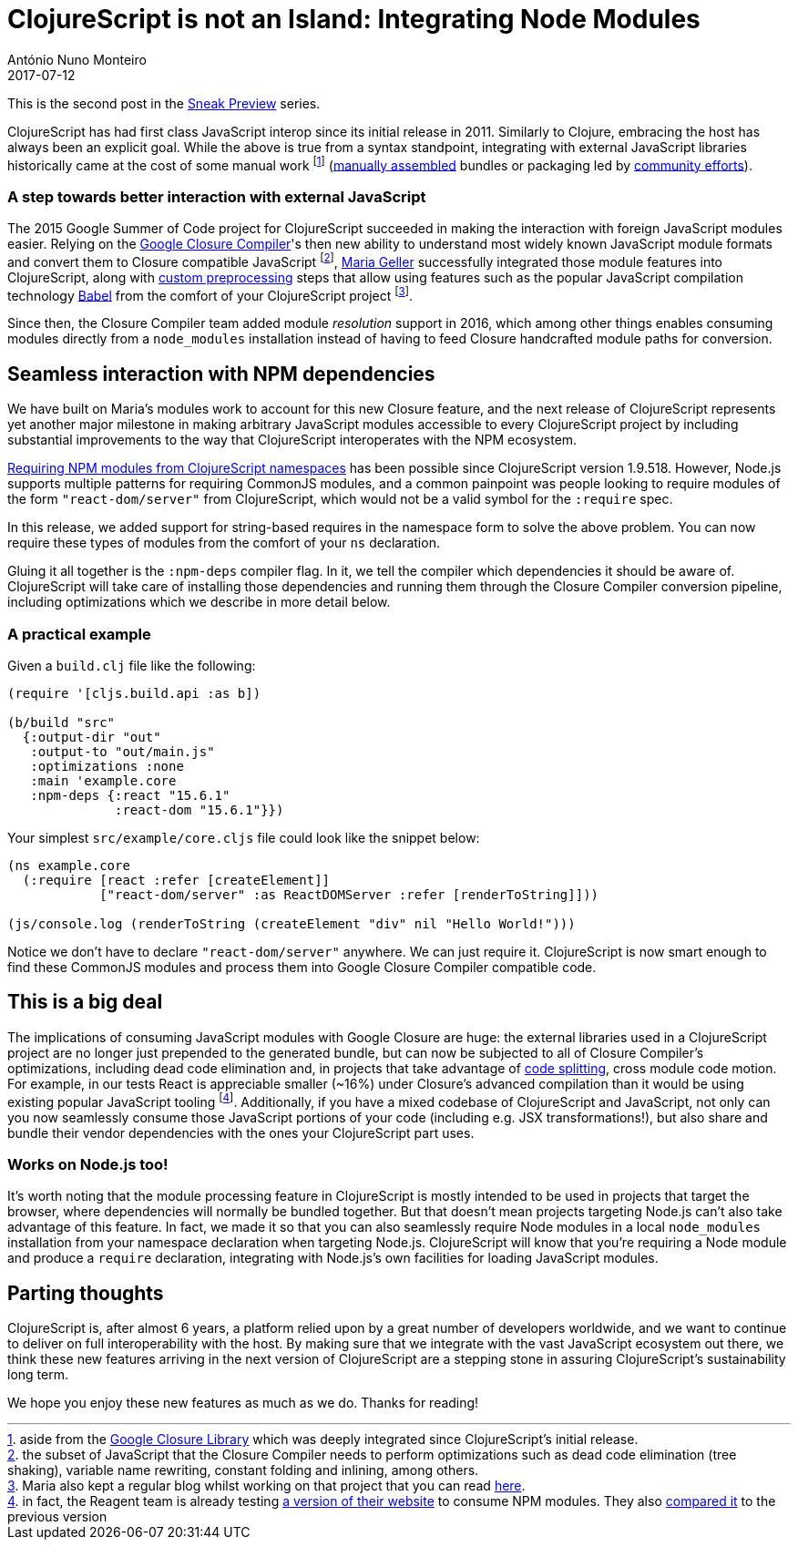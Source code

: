 = ClojureScript is not an Island: Integrating Node Modules
António Nuno Monteiro
2017-07-12
:jbake-type: post

ifdef::env-github,env-browser[:outfilesuffix: .adoc]

This is the second post in the
https://clojurescript.org/news/2017-07-07-sneak-preview[Sneak Preview] series.

ClojureScript has had first class JavaScript interop since its initial release
in 2011. Similarly to Clojure, embracing the host has always been an explicit goal.
While the above is true from a syntax standpoint, integrating with external
JavaScript libraries historically came at the cost of some manual work footnote:[aside
from the https://developers.google.com/closure/library/[Google Closure Library]
which was deeply integrated since ClojureScript's initial release.]
(https://clojurescript.org/reference/compiler-options#foreign-libs[manually assembled]
bundles or packaging led by http://github.com/cljsjs/packages[community efforts]).

=== A step towards better interaction with external JavaScript

The 2015 Google Summer of Code project for ClojureScript succeeded in making the
interaction with foreign JavaScript modules easier. Relying on the 
https://developers.google.com/closure/compiler/[Google Closure Compiler]'s
then new ability to understand most widely known JavaScript module formats and
convert them to Closure compatible JavaScript footnote:[the subset of JavaScript
that the Closure Compiler needs to perform optimizations such as dead code elimination
(tree shaking), variable name rewriting, constant folding and inlining, among others.],
https://github.com/MNeise[Maria Geller] successfully integrated those module features
into ClojureScript, along with https://clojurescript.org/guides/javascript-modules#babel-transforms[custom preprocessing]
steps that allow using features such as the popular JavaScript compilation technology
http://babeljs.io/[Babel] from the comfort of your ClojureScript project
footnote:[Maria also kept a regular blog whilst working on that project that you
can read http://mneise.github.io/[here].].

Since then, the Closure Compiler team added module _resolution_ support in 2016,
which among other things enables consuming modules directly from a `node_modules`
installation instead of having to feed Closure handcrafted module paths for conversion.

== Seamless interaction with NPM dependencies

We have built on Maria's modules work to account for this new Closure feature, and
the next release of ClojureScript represents yet another major milestone in making
arbitrary JavaScript modules accessible to every ClojureScript project by including
substantial improvements to the way that ClojureScript interoperates with the NPM
ecosystem.

https://anmonteiro.com/2017/03/requiring-node-js-modules-from-clojurescript-namespaces/[Requiring NPM modules from ClojureScript namespaces]
has been possible since ClojureScript version 1.9.518. However, Node.js supports
multiple patterns for requiring CommonJS modules, and a common painpoint was people
looking to require modules of the form `"react-dom/server"` from ClojureScript, which
would not be a valid symbol for the `:require` spec.

In this release, we added support for string-based requires in the namespace form
to solve the above problem. You can now require these types of modules from the
comfort of your `ns` declaration.

Gluing it all together is the `:npm-deps` compiler flag. In it, we tell the compiler
which dependencies it should be aware of. ClojureScript will take care of installing
those dependencies and running them through the Closure Compiler conversion pipeline,
including optimizations which we describe in more detail below.

=== A practical example

Given a `build.clj` file like the following:

[source,clojure]
----
(require '[cljs.build.api :as b])

(b/build "src"
  {:output-dir "out"
   :output-to "out/main.js"
   :optimizations :none
   :main 'example.core
   :npm-deps {:react "15.6.1"
              :react-dom "15.6.1"}})
----

Your simplest `src/example/core.cljs` file could look like the snippet below:

[source,clojure]
----
(ns example.core
  (:require [react :refer [createElement]]
            ["react-dom/server" :as ReactDOMServer :refer [renderToString]]))

(js/console.log (renderToString (createElement "div" nil "Hello World!")))
----

Notice we don't have to declare `"react-dom/server"` anywhere. We can just require
it. ClojureScript is now smart enough to find these CommonJS modules and process
them into Google Closure Compiler compatible code.

== This is a big deal

The implications of consuming JavaScript modules with Google Closure are huge: the
external libraries used in a ClojureScript project are no longer just prepended to
the generated bundle, but can now be subjected to all of Closure Compiler's optimizations,
including dead code elimination and, in projects that take advantage of
https://clojurescript.org/news/2017-07-10-code-splitting[code splitting], cross
module code motion. For example, in our tests React is appreciable smaller (~16%)
under Closure's advanced compilation than it would be using existing popular JavaScript
tooling footnote:[in fact, the Reagent team is already testing
https://reagent-project.github.io/reagent-site-npm-deps-test/[a version of their website]
to consume NPM modules. They also 
https://twitter.com/JuhoTeperi/status/885228578098601984[compared it] to the previous version]. 
Additionally, if you have a mixed codebase of ClojureScript and JavaScript,
not only can you now seamlessly consume those JavaScript portions of your code
(including e.g. JSX transformations!), but also share and bundle their vendor
dependencies with the ones your ClojureScript part uses.

=== Works on Node.js too!

It's worth noting that the module processing feature in ClojureScript is mostly
intended to be used in projects that target the browser, where dependencies will
normally be bundled together. But that doesn't mean projects targeting Node.js can't
also take advantage of this feature. In fact, we made it so that you can also seamlessly
require Node modules in a local `node_modules` installation from your namespace
declaration when targeting Node.js. ClojureScript will know that you're requiring
a Node module and produce a `require` declaration, integrating with Node.js's own
facilities for loading JavaScript modules.

== Parting thoughts

ClojureScript is, after almost 6 years, a platform relied upon by a great number of
developers worldwide, and we want to continue to deliver on full interoperability
with the host. By making sure that we integrate with the vast JavaScript ecosystem
out there, we think these new features arriving in the next version of ClojureScript
are a stepping stone in assuring ClojureScript's sustainability long term.

We hope you enjoy these new features as much as we do. Thanks for reading!
